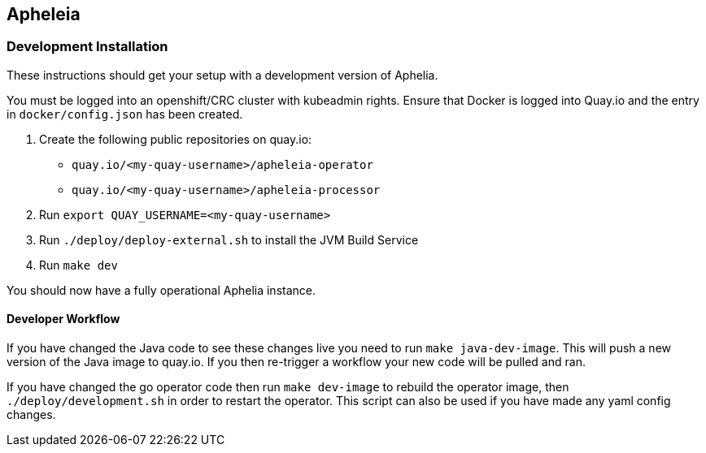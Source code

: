 == Apheleia

=== Development Installation

These instructions should get your setup with a development version of Aphelia.

You must be logged into an openshift/CRC cluster with kubeadmin rights.
Ensure that Docker is logged into Quay.io and the entry in `docker/config.json` has been created.

. Create the following public repositories on quay.io:
+
* `quay.io/<my-quay-username>/apheleia-operator`
* `quay.io/<my-quay-username>/apheleia-processor`
. Run `export QUAY_USERNAME=<my-quay-username>`
. Run `./deploy/deploy-external.sh` to install the JVM Build Service
. Run `make dev`

You should now have a fully operational Aphelia instance.

==== Developer Workflow

If you have changed the Java code to see these changes live you need to run `make java-dev-image`. This will push a new version of the Java image to quay.io. If you then re-trigger a workflow your new code will be pulled and ran.

If you have changed the go operator code then run `make dev-image` to rebuild the operator image, then `./deploy/development.sh` in order to restart the operator. This script can also be used if you have made any yaml config changes.
